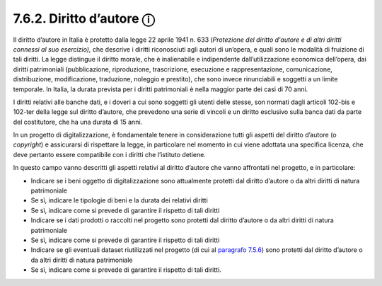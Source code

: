 7.6.2. Diritto d’autore ⓘ
=========================

Il diritto d’autore in Italia è protetto dalla legge 22 aprile 1941 n.
633 (*Protezione del diritto d'autore e di altri diritti connessi al suo
esercizio),* che descrive i diritti riconosciuti agli autori di
un’opera, e quali sono le modalità di fruizione di tali diritti. La
legge distingue il diritto morale, che è inalienabile e indipendente
dall’utilizzazione economica dell’opera, dai diritti patrimoniali
(pubblicazione, riproduzione, trascrizione, esecuzione e
rappresentazione, comunicazione, distribuzione, modificazione,
traduzione, noleggio e prestito), che sono invece rinunciabili e
soggetti a un limite temporale. In Italia, la durata prevista per i
diritti patrimoniali è nella maggior parte dei casi di 70 anni.

I diritti relativi alle banche dati, e i doveri a cui sono soggetti gli
utenti delle stesse, son normati dagli articoli 102-bis e 102-ter della
legge sul diritto d’autore, che prevedono una serie di vincoli e un
diritto esclusivo sulla banca dati da parte del costitutore, che ha una
durata di 15 anni.

In un progetto di digitalizzazione, è fondamentale tenere in
considerazione tutti gli aspetti del diritto d’autore (o *copyright*) e
assicurarsi di rispettare la legge, in particolare nel momento in cui
viene adottata una specifica licenza, che deve pertanto essere
compatibile con i diritti che l’istituto detiene.

In questo campo vanno descritti gli aspetti relativi al diritto d’autore
che vanno affrontati nel progetto, e in particolare:

-  Indicare se i beni oggetto di digitalizzazione sono attualmente
   protetti dal diritto d’autore o da altri diritti di natura
   patrimoniale

-  Se sì, indicare le tipologie di beni e la durata dei relativi diritti

-  Se sì, indicare come si prevede di garantire il rispetto di tali
   diritti

-  Indicare se i dati prodotti o raccolti nel progetto sono protetti dal
   diritto d’autore o da altri diritti di natura patrimoniale

-  Se sì, indicare come si prevede di garantire il rispetto di tali
   diritti

-  Indicare se gli eventuali dataset riutilizzati nel progetto (di cui
   al `paragrafo 7.5.6 <bookmark://_5.6_Integrazione_con>`__) sono
   protetti dal diritto d’autore o da altri diritti di natura
   patrimoniale

-  Se sì, indicare come si prevede di garantire il rispetto di tali
   diritti.
